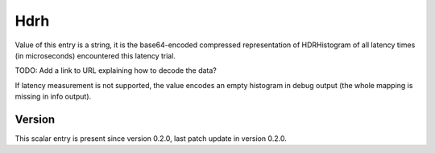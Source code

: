 ..
   Copyright (c) 2021 Cisco and/or its affiliates.
   Licensed under the Apache License, Version 2.0 (the "License");
   you may not use this file except in compliance with the License.
   You may obtain a copy of the License at:
..
       http://www.apache.org/licenses/LICENSE-2.0
..
   Unless required by applicable law or agreed to in writing, software
   distributed under the License is distributed on an "AS IS" BASIS,
   WITHOUT WARRANTIES OR CONDITIONS OF ANY KIND, either express or implied.
   See the License for the specific language governing permissions and
   limitations under the License.


Hdrh
^^^^

Value of this entry is a string, it is the base64-encoded compressed
representation of HDRHistogram of all latency times (in microseconds)
encountered this latency trial.

TODO: Add a link to URL explaining how to decode the data?

If latency measurement is not supported, the value encodes an empty histogram
in debug output (the whole mapping is missing in info output).

Version
~~~~~~~

This scalar entry is present since version 0.2.0,
last patch update in version 0.2.0.
